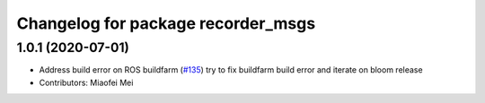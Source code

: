 ^^^^^^^^^^^^^^^^^^^^^^^^^^^^^^^^^^^
Changelog for package recorder_msgs
^^^^^^^^^^^^^^^^^^^^^^^^^^^^^^^^^^^

1.0.1 (2020-07-01)
------------------
* Address build error on ROS buildfarm (`#135 <https://github.com/aws-robotics/rosbag-uploader-ros1/issues/135>`_)
  try to fix buildfarm build error and iterate on bloom release
* Contributors: Miaofei Mei
